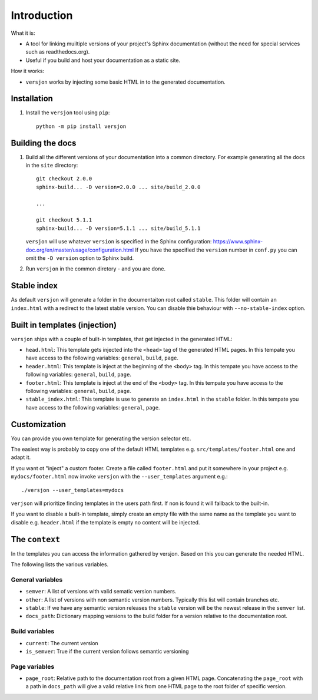 Introduction
============

.. image:: https://img.shields.io/appveyor/ci/SteinwurfApS/versjon/master.svg?style=flat-square&logo=appveyor
    :target: https://ci.appveyor.com/project/SteinwurfApS/versjon

.. image:: https://travis-ci.org/steinwurf/versjon.svg?branch=master
    :target: https://travis-ci.org/steinwurf/versjon

What it is:

* A tool for linking muiltiple versions of your project's Sphinx
  documentation (without the need for special services such as readthedocs.org).
* Useful if you build and host your documentation as a static site.

How it works:

* ``versjon`` works by injecting some basic HTML in to the generated
  documentation.

Installation
------------

1. Install the ``versjon`` tool using ``pip``::

      python -m pip install versjon

Building the docs
-----------------

1. Build all the different versions of your documentation into a common
   directory. For example generating all the docs in the ``site`` directory::

       git checkout 2.0.0
       sphinx-build... -D version=2.0.0 ... site/build_2.0.0

       ...

       git checkout 5.1.1
       sphinx-build... -D version=5.1.1 ... site/build_5.1.1


   ``versjon`` will use whatever ``version`` is specified in the Sphinx
   configuration: https://www.sphinx-doc.org/en/master/usage/configuration.html
   If you have the specified the ``version`` number in ``conf.py`` you can omit
   the ``-D version`` option to Sphinx build.

2. Run ``versjon`` in the common diretory - and you are done.

Stable index
------------

As default ``versjon`` will generate a folder in the documentaiton root called
``stable``. This folder will contain an ``index.html`` with a redirect to the
latest stable version. You can disable thie behaviour with ``--no-stable-index``
option.


Built in templates (injection)
------------------------------

``versjon`` ships with a couple of built-in templates, that get injected
in the generated HTML:

* ``head.html``: This template gets injected into the ``<head>`` tag of
  the generated HTML pages. In this tempate you have access to the following
  variables: ``general``, ``build``, ``page``.
* ``header.html``: This template is inject at the beginning of the ``<body>``
  tag. In this tempate you have access to the following variables:
  ``general``, ``build``, ``page``.
* ``footer.html``: This template is inject at the end of the ``<body>``
  tag. In this tempate you have access to the following variables:
  ``general``, ``build``, ``page``.
* ``stable_index.html``: This template is use to generate an ``index.html``
  in the ``stable`` folder.  In this tempate you have access to the
  following variables: ``general``, ``page``.

Customization
-------------
You can provide you own template for generating the version selector etc.

The easiest way is probably to copy one of the default HTML templates e.g.
``src/templates/footer.html`` one and adapt it.

If you want ot "inject" a custom footer. Create a file called ``footer.html``
and put it somewhere in your project e.g. ``mydocs/footer.html`` now invoke
``versjon`` with the ``--user_templates`` argument e.g.::

    ./versjon --user_templates=mydocs

``verjson`` will prioritize finding templates in the users path first. If non
is found it will fallback to the built-in.

If you want to disable a built-in template, simply create an empty file with
the same name as the template you want to disable e.g. ``header.html`` if
the template is empty no content will be injected.

The ``context``
---------------

In the templates you can access the information gathered by versjon. Based on
this you can generate the needed HTML.

The following lists the various variables.

General variables
.................

* ``semver``: A list of versions with valid sematic version numbers.
* ``other``: A list of versions with non semantic version numbers. Typically
  this list will contain branches etc.
* ``stable``: If we have any semantic version releases the ``stable`` version
  will be the newest release in the ``semver`` list.
* ``docs_path``: Dictionary mapping versions to the build folder for a version
  relative to the documentation root.

Build variables
...............

* ``current``: The current version
* ``is_semver``: True if the current version follows semantic versioning

Page variables
..............

* ``page_root``: Relative path to the documentation root from a given HTML page.
  Concatenating the ``page_root`` with a path in ``docs_path`` will give a
  valid relative link from one HTML page to the root folder of specific version.
